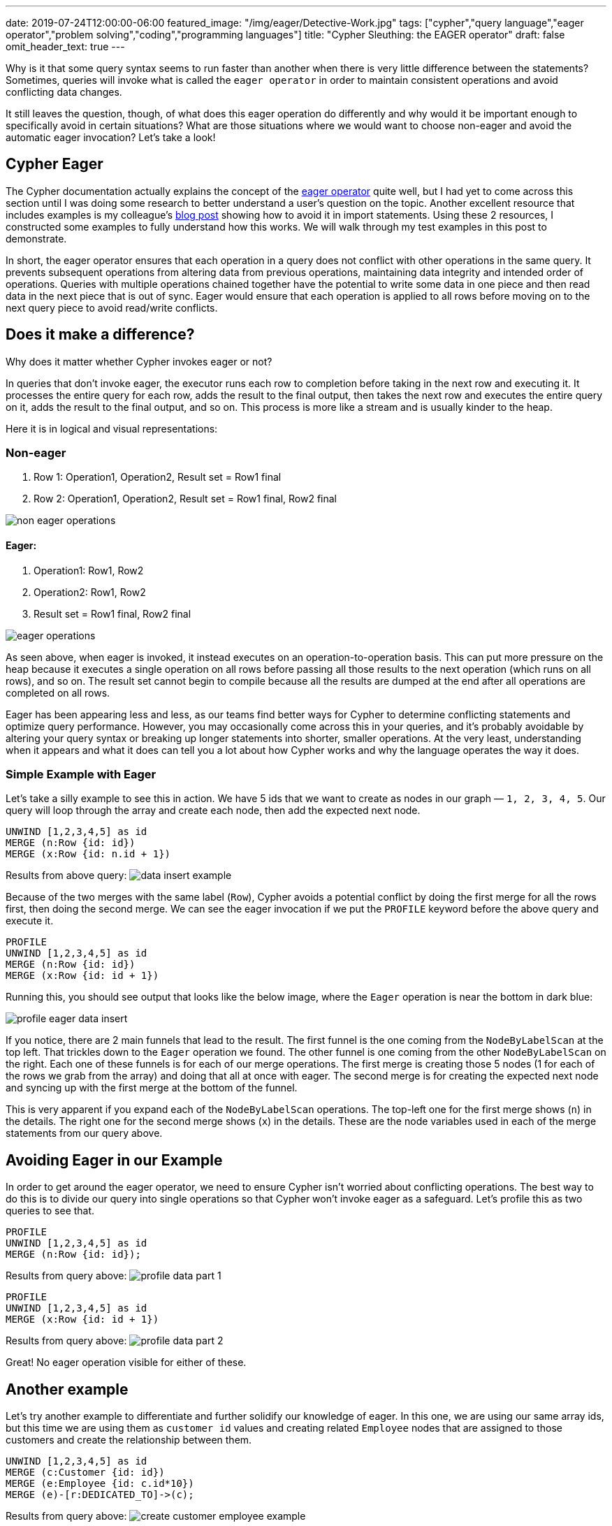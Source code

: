---
date: 2019-07-24T12:00:00-06:00
featured_image: "/img/eager/Detective-Work.jpg"
tags: ["cypher","query language","eager operator","problem solving","coding","programming languages"]
title: "Cypher Sleuthing: the EAGER operator"
draft: false
omit_header_text: true
---

Why is it that some query syntax seems to run faster than another when there is very little difference between the statements? Sometimes, queries will invoke what is called the `eager operator` in order to maintain consistent operations and avoid conflicting data changes.

It still leaves the question, though, of what does this eager operation do differently and why would it be important enough to specifically avoid in certain situations? What are those situations where we would want to choose non-eager and avoid the automatic eager invocation? Let’s take a look!

== Cypher Eager

The Cypher documentation actually explains the concept of the https://neo4j.com/docs/cypher-manual/current/execution-plans/operators/#query-plan-eager[eager operator^] quite well, but I had yet to come across this section until I was doing some research to better understand a user’s question on the topic. Another excellent resource that includes examples is my colleague’s https://markhneedham.com/blog/2014/10/23/neo4j-cypher-avoiding-the-eager/[blog post^] showing how to avoid it in import statements. Using these 2 resources, I constructed some examples to fully understand how this works. We will walk through my test examples in this post to demonstrate.

In short, the eager operator ensures that each operation in a query does not conflict with other operations in the same query. It prevents subsequent operations from altering data from previous operations, maintaining data integrity and intended order of operations. Queries with multiple operations chained together have the potential to write some data in one piece and then read data in the next piece that is out of sync. Eager would ensure that each operation is applied to all rows before moving on to the next query piece to avoid read/write conflicts.

== Does it make a difference?

Why does it matter whether Cypher invokes eager or not?

In queries that don’t invoke eager, the executor runs each row to completion before taking in the next row and executing it. It processes the entire query for each row, adds the result to the final output, then takes the next row and executes the entire query on it, adds the result to the final output, and so on. This process is more like a stream and is usually kinder to the heap.

Here it is in logical and visual representations:

=== Non-eager

1. Row 1: Operation1, Operation2, Result set = Row1 final
2. Row 2: Operation1, Operation2, Result set = Row1 final, Row2 final

image::/img/eager/non-eager-operations.png[]

==== Eager:

1. Operation1: Row1, Row2
2. Operation2: Row1, Row2
3. Result set = Row1 final, Row2 final

image::/img/eager/eager-operations.png[]

As seen above, when eager is invoked, it instead executes on an operation-to-operation basis. This can put more pressure on the heap because it executes a single operation on all rows before passing all those results to the next operation (which runs on all rows), and so on. The result set cannot begin to compile because all the results are dumped at the end after all operations are completed on all rows.

Eager has been appearing less and less, as our teams find better ways for Cypher to determine conflicting statements and optimize query performance. However, you may occasionally come across this in your queries, and it’s probably avoidable by altering your query syntax or breaking up longer statements into shorter, smaller operations. At the very least, understanding when it appears and what it does can tell you a lot about how Cypher works and why the language operates the way it does.

=== Simple Example with Eager

Let's take a silly example to see this in action. We have 5 ids that we want to create as nodes in our graph — `1, 2, 3, 4, 5`. Our query will loop through the array and create each node, then add the expected next node.


[source,cypher]
```
UNWIND [1,2,3,4,5] as id
MERGE (n:Row {id: id})
MERGE (x:Row {id: n.id + 1})
```

Results from above query:
image:/img/eager/data-insert-example.png[]

Because of the two merges with the same label (`Row`), Cypher avoids a potential conflict by doing the first merge for all the rows first, then doing the second merge. We can see the eager invocation if we put the `PROFILE` keyword before the above query and execute it.

[source,cypher]
```
PROFILE
UNWIND [1,2,3,4,5] as id
MERGE (n:Row {id: id})
MERGE (x:Row {id: id + 1})
```

Running this, you should see output that looks like the below image, where the `Eager` operation is near the bottom in dark blue:

image::/img/eager/profile-eager-data-insert.png[]

If you notice, there are 2 main funnels that lead to the result. The first funnel is the one coming from the `NodeByLabelScan` at the top left. That trickles down to the `Eager` operation we found. The other funnel is one coming from the other `NodeByLabelScan` on the right. Each one of these funnels is for each of our merge operations. The first merge is creating those 5 nodes (1 for each of the rows we grab from the array) and doing that all at once with eager. The second merge is for creating the expected next node and syncing up with the first merge at the bottom of the funnel.

This is very apparent if you expand each of the `NodeByLabelScan` operations. The top-left one for the first merge shows (`n`) in the details. The right one for the second merge shows (`x`) in the details. These are the node variables used in each of the merge statements from our query above.

== Avoiding Eager in our Example

In order to get around the eager operator, we need to ensure Cypher isn’t worried about conflicting operations. The best way to do this is to divide our query into single operations so that Cypher won’t invoke eager as a safeguard. Let’s profile this as two queries to see that.

[source,cypher]
```
PROFILE
UNWIND [1,2,3,4,5] as id
MERGE (n:Row {id: id});
```

Results from query above:
image:/img/eager/profile-data-part-1.png[]

[source,cypher]
```
PROFILE
UNWIND [1,2,3,4,5] as id
MERGE (x:Row {id: id + 1})
```

Results from query above:
image:/img/eager/profile-data-part-2.png[]

Great! No eager operation visible for either of these.

== Another example

Let’s try another example to differentiate and further solidify our knowledge of eager. In this one, we are using our same array ids, but this time we are using them as `customer id` values and creating related `Employee` nodes that are assigned to those customers and create the relationship between them.

[source,cypher]
```
UNWIND [1,2,3,4,5] as id
MERGE (c:Customer {id: id})
MERGE (e:Employee {id: c.id*10})
MERGE (e)-[r:DEDICATED_TO]->(c);
```

Results from query above:
image:/img/eager/create-customer-employee-example.png[]

Now, if we run this query with the `PROFILE` keyword in front of it, we see that Cypher isn’t invoking eager here.

image::/img/eager/profile-customer-employee-example.png[]

Why is that? Doesn’t the relationship depend on the creation of the nodes? Actually, no, it does not. This is because these writes don’t actually conflict with one another. We are not trying to write and then read the same data again. We are writing 3 separate operations — write `Customer` node, write `Employee` node, write `Customer/Employee` relationship.

We can better see how this works by throwing a read statement in the middle and running `PROFILE` on that.

[source,cypher]
```
PROFILE UNWIND [1,2,3,4,5] as id
MERGE (c:Customer {id: id})
MERGE (e:Employee {id: c.id*10})
WITH c, e, id
MATCH (p:Customer {id: id})
MERGE (e)-[r:DEDICATED_TO]->(c);
```

Results from query above:
image:/img/eager/profile-customer-with-read.png[]

Eager again appears close to the bottom left in dark blue. The only difference between that query and the one we had before is that we’re writing the `Customer` and `Employee` nodes, then passing those results to the next operation, which reads a `Customer` node (simply checking the database for the node we just created) and then using that node to create the relationship. We simply took a query with 3 write operations and turned it into a query with 2 writes, 1 read, and another write.

The read is what invokes the `Eager` operation because we’re potentially reading the data we just created. Doing the merge, then read, we could potentially have missing results in our read that haven’t been written yet in the 1st write. This is why Cypher does all of the writes first (merge `Customer`, merge `Employee`), then it moves on to the read and final write.

Removing that read statement in the middle avoids the eager operator and ensures we don’t have conflicting operations, and we’re back to optimized operations!

== Wrap-up

You don’t have to worry about this operator if your data set is small or if your query operations are simple. However, for heavy processing and large datasets, this might be something to check, if your queries are running slowly. When in doubt, break down operations into separate queries where possible and run `PROFILE` to see what Cypher is doing behind the scenes.

Happy coding!

== Resources
* Cypher manual: https://neo4j.com/docs/cypher-manual/current/execution-plans/operators/#query-plan-eager[Eager operator^]
* Cypher manual: https://neo4j.com/docs/cypher-manual/current/execution-plans/#execution-plan-introduction[Eager in execution plans^]
* Blog post: https://markhneedham.com/blog/2014/10/23/neo4j-cypher-avoiding-the-eager/[Avoiding the Eager^]
* Query tuning: https://neo4j.com/docs/cypher-manual/current/query-tuning/how-do-i-profile-a-query/[Profiling your queries^]
* Ask your questions: https://community.neo4j.com/[Neo4j Community Site^]